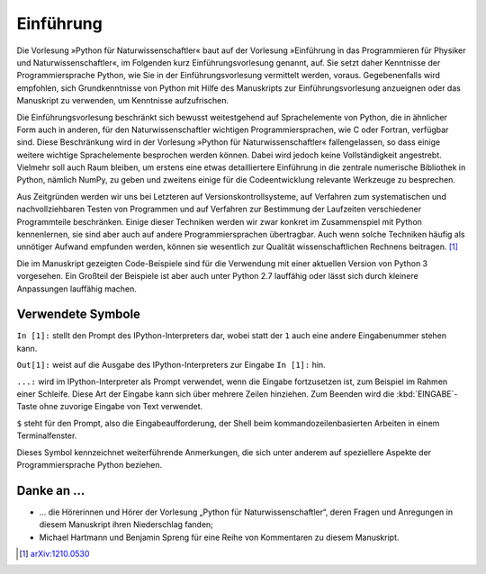 **********
Einführung
**********

Die Vorlesung »Python für Naturwissenschaftler« baut auf der Vorlesung
»Einführung in das Programmieren für Physiker und Naturwissenschaftler«, im
Folgenden kurz Einführungsvorlesung genannt, auf. Sie setzt daher Kenntnisse
der Programmiersprache Python, wie Sie in der Einführungsvorlesung vermittelt
werden, voraus. Gegebenenfalls wird empfohlen, sich Grundkenntnisse von Python
mit Hilfe des Manuskripts zur Einführungsvorlesung anzueignen oder das
Manuskript zu verwenden, um Kenntnisse aufzufrischen. 

Die Einführungsvorlesung beschränkt sich bewusst weitestgehend auf
Sprachelemente von Python, die in ähnlicher Form auch in anderen, für den
Naturwissenschaftler wichtigen Programmiersprachen, wie C oder Fortran,
verfügbar sind. Diese Beschränkung wird in der Vorlesung »Python für
Naturwissenschaftler« fallengelassen, so dass einige weitere wichtige
Sprachelemente besprochen werden können. Dabei wird jedoch keine
Vollständigkeit angestrebt. Vielmehr soll auch Raum bleiben, um erstens eine
etwas detailliertere Einführung in die zentrale numerische Bibliothek in
Python, nämlich NumPy, zu geben und zweitens einige für die Codeentwicklung
relevante Werkzeuge zu besprechen. 

Aus Zeitgründen werden wir uns bei Letzteren auf Versionskontrollsysteme,
auf Verfahren zum systematischen und nachvollziehbaren Testen von Programmen und auf
Verfahren zur Bestimmung der Laufzeiten verschiedener Programmteile beschränken.
Einige dieser Techniken werden wir zwar konkret im Zusammenspiel mit Python
kennenlernen, sie sind aber auch auf andere Programmiersprachen übertragbar.
Auch wenn solche Techniken häufig als unnötiger Aufwand empfunden
werden, können sie wesentlich zur Qualität wissenschaftlichen Rechnens beitragen.
[#arxiv1210.0530]_

Die im Manuskript gezeigten Code-Beispiele sind für die Verwendung mit einer
aktuellen Version von Python 3 vorgesehen. Ein Großteil der Beispiele ist
aber auch unter Python 2.7 lauffähig oder lässt sich durch kleinere Anpassungen
lauffähig machen.

==================
Verwendete Symbole
==================

``In [1]:`` stellt den Prompt des IPython-Interpreters dar, wobei statt der ``1``
auch eine andere Eingabenummer stehen kann.

``Out[1]:`` weist auf die Ausgabe des IPython-Interpreters zur Eingabe ``In [1]:`` hin.

``...:`` wird im IPython-Interpreter als Prompt verwendet, wenn die Eingabe fortzusetzen
ist, zum Beispiel im Rahmen einer Schleife. Diese Art der Eingabe kann sich über
mehrere Zeilen hinziehen. Zum Beenden wird die :kbd:`EINGABE`-Taste ohne zuvorige 
Eingabe von Text verwendet.

``$`` steht für den Prompt, also die Eingabeaufforderung, der Shell beim
kommandozeilenbasierten Arbeiten in einem Terminalfenster.

|weiterfuehrend| Dieses Symbol kennzeichnet weiterführende Anmerkungen, die sich unter
anderem auf speziellere Aspekte der Programmiersprache Python beziehen.

==========
Danke an …
==========

* … die Hörerinnen und Hörer der Vorlesung „Python für Naturwissenschaftler“, deren
  Fragen und Anregungen in diesem Manuskript ihren Niederschlag fanden;

* Michael Hartmann und Benjamin Spreng für eine Reihe von Kommentaren zu diesem Manuskript.


.. [#arxiv1210.0530] `arXiv:1210.0530 <http://de.arxiv.org/abs/1210.0530/>`_

.. |weiterfuehrend| image:: images/symbols/weiterfuehrend.*
           :height: 1em
